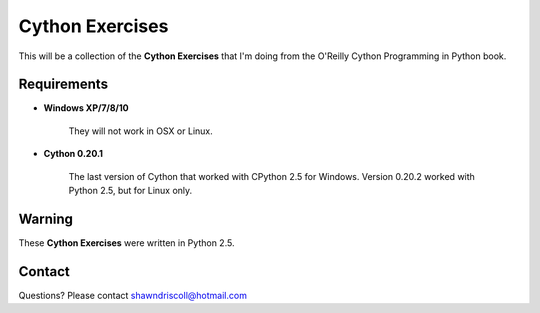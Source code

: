 **Cython Exercises**
====================

This will be a collection of the **Cython Exercises** that I'm doing from the O'Reilly Cython Programming in Python book.

Requirements
------------

* **Windows XP/7/8/10**

   They will not work in OSX or Linux.

* **Cython 0.20.1**

   The last version of Cython that worked with CPython 2.5 for Windows. Version 0.20.2 worked with Python 2.5, but for Linux only.


Warning
-------

These **Cython Exercises** were written in Python 2.5.


Contact
-------
Questions? Please contact shawndriscoll@hotmail.com
